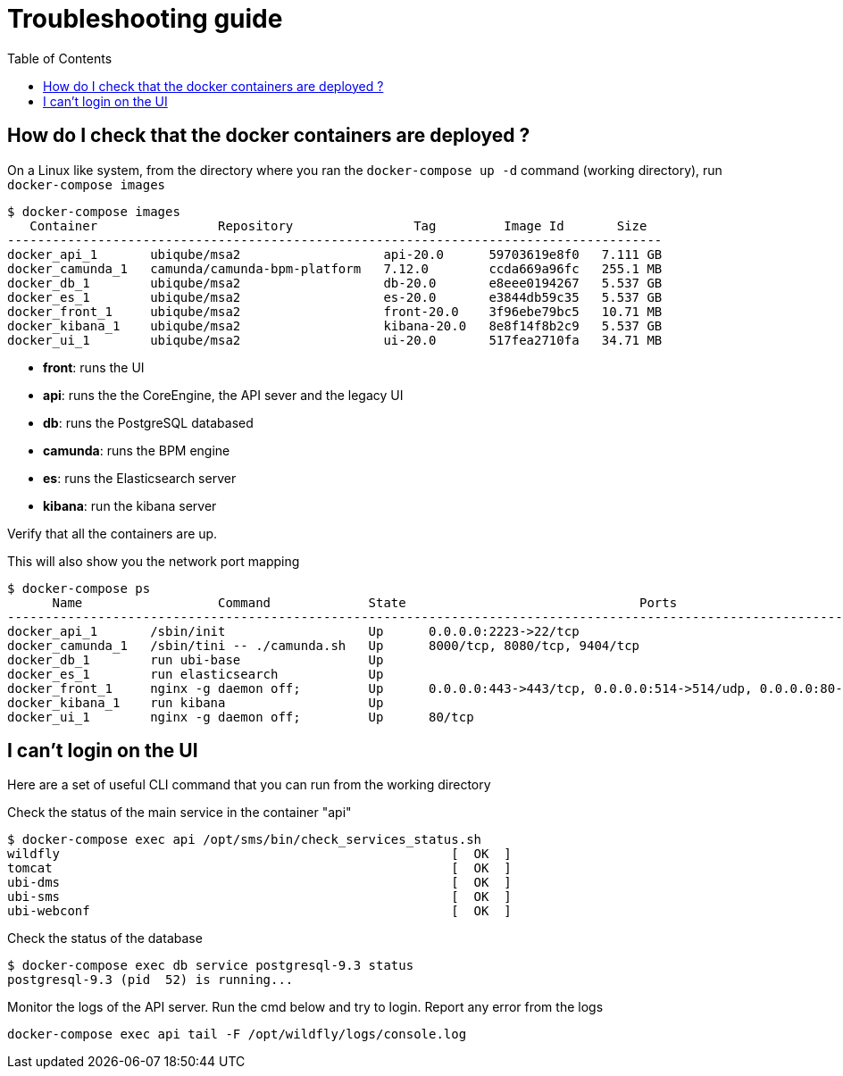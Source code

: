 = Troubleshooting guide
:toc: left
:imagesdir: ./resources/
ifdef::env-github,env-browser[:outfilesuffix: .adoc]

== How do I check that the docker containers are deployed ?
On a Linux like system, from the directory where you ran the `docker-compose up -d` command (working directory), run `docker-compose images`

[source]
----
$ docker-compose images
   Container                Repository                Tag         Image Id       Size  
---------------------------------------------------------------------------------------
docker_api_1       ubiqube/msa2                   api-20.0      59703619e8f0   7.111 GB
docker_camunda_1   camunda/camunda-bpm-platform   7.12.0        ccda669a96fc   255.1 MB
docker_db_1        ubiqube/msa2                   db-20.0       e8eee0194267   5.537 GB
docker_es_1        ubiqube/msa2                   es-20.0       e3844db59c35   5.537 GB
docker_front_1     ubiqube/msa2                   front-20.0    3f96ebe79bc5   10.71 MB
docker_kibana_1    ubiqube/msa2                   kibana-20.0   8e8f14f8b2c9   5.537 GB
docker_ui_1        ubiqube/msa2                   ui-20.0       517fea2710fa   34.71 MB
----
- *front*: runs the UI
- *api*: runs the  the CoreEngine, the API sever and the legacy UI
- *db*: runs the PostgreSQL databased
- *camunda*: runs the BPM engine
- *es*: runs the Elasticsearch server
- *kibana*: run the kibana server

Verify that all the containers are up.

This will also show you the network port mapping

[source]
----
$ docker-compose ps
      Name                  Command             State                               Ports                             
----------------------------------------------------------------------------------------------------------------------
docker_api_1       /sbin/init                   Up      0.0.0.0:2223->22/tcp                                          
docker_camunda_1   /sbin/tini -- ./camunda.sh   Up      8000/tcp, 8080/tcp, 9404/tcp                                  
docker_db_1        run ubi-base                 Up                                                                    
docker_es_1        run elasticsearch            Up                                                                    
docker_front_1     nginx -g daemon off;         Up      0.0.0.0:443->443/tcp, 0.0.0.0:514->514/udp, 0.0.0.0:80->80/tcp
docker_kibana_1    run kibana                   Up                                                                    
docker_ui_1        nginx -g daemon off;         Up      80/tcp      
----


== I can't login on the UI

Here are a set of useful CLI command that you can run from the working directory

Check the status of the main service in the container "api"
[source]
----
$ docker-compose exec api /opt/sms/bin/check_services_status.sh
wildfly                                                    [  OK  ]
tomcat                                                     [  OK  ]
ubi-dms                                                    [  OK  ]
ubi-sms                                                    [  OK  ]
ubi-webconf                                                [  OK  ]
----

Check the status of the database
[source]
----
$ docker-compose exec db service postgresql-9.3 status
postgresql-9.3 (pid  52) is running...
----

Monitor the logs of the API server. Run the cmd below and try to login.
Report any error from the logs
[source]
----
docker-compose exec api tail -F /opt/wildfly/logs/console.log
----

